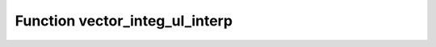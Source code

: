 Function vector_integ_ul_interp
===============================

.. doxygenfunction:: ::vector_integ_ul_interp
